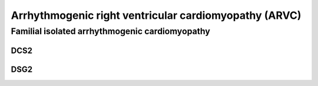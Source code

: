 Arrhythmogenic right ventricular cardiomyopathy (ARVC)
******************************************************
Familial isolated arrhythmogenic cardiomyopathy
===============================================

DCS2
----

.. csv-table:: DCS2
   :file: dcs2.csv
   :widths: 30, 70
   :header-rows: 1

DSG2
----

.. csv-table:: DSG2
   :file: dsg2.csv
   :widths: 30, 70
   :header-rows: 1
